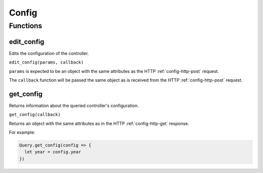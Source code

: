 Config
######

Functions
*********

edit_config
===========

Edits the configuration of the controller.

``edit_config(params, callback)``

``params`` is expected to be an object with the same attributes as the HTTP :ref:`config-http-post` request.

The ``callback`` function will be passed the same object as is received from the HTTP :ref:`config-http-post` request.

get_config
==========

Returns information about the queried controller's configuration.

``get_config(callback)``

Returns an object with the same attributes as in the HTTP :ref:`config-http-get` response.

For example:

.. code-block:: js

   Query.get_config(config => {
     let year = config.year
   })
